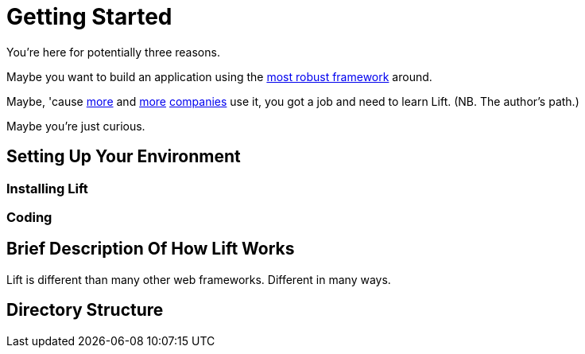 = Getting Started

You're here for potentially three reasons.

Maybe you want to build an application using the
http://seventhings.liftweb.net/[most robust framework] around.

Maybe, 'cause http://www.elemica.com/[more] and
http://foursquare.com/[more] http://vibe.novell.com/[companies] use
it, you got a job and need to learn Lift. (NB. The author's path.)

Maybe you're just curious.

== Setting Up Your Environment

=== Installing Lift

=== Coding

== Brief Description Of How Lift Works

Lift is different than many other web frameworks. Different in many ways.

== Directory Structure



